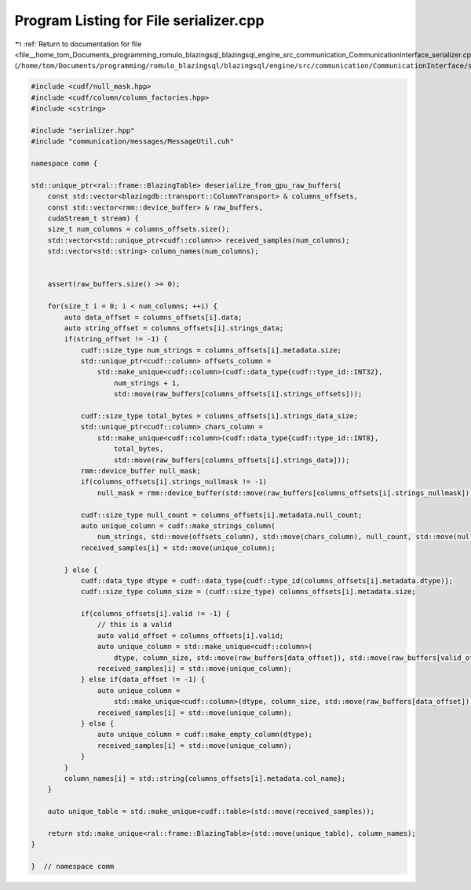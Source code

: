 
.. _program_listing_file__home_tom_Documents_programming_romulo_blazingsql_blazingsql_engine_src_communication_CommunicationInterface_serializer.cpp:

Program Listing for File serializer.cpp
=======================================

|exhale_lsh| :ref:`Return to documentation for file <file__home_tom_Documents_programming_romulo_blazingsql_blazingsql_engine_src_communication_CommunicationInterface_serializer.cpp>` (``/home/tom/Documents/programming/romulo_blazingsql/blazingsql/engine/src/communication/CommunicationInterface/serializer.cpp``)

.. |exhale_lsh| unicode:: U+021B0 .. UPWARDS ARROW WITH TIP LEFTWARDS

.. code-block:: cpp

   #include <cudf/null_mask.hpp>
   #include <cudf/column/column_factories.hpp>
   #include <cstring>
   
   #include "serializer.hpp"
   #include "communication/messages/MessageUtil.cuh"
   
   namespace comm {
   
   std::unique_ptr<ral::frame::BlazingTable> deserialize_from_gpu_raw_buffers(
       const std::vector<blazingdb::transport::ColumnTransport> & columns_offsets,
       const std::vector<rmm::device_buffer> & raw_buffers,
       cudaStream_t stream) {
       size_t num_columns = columns_offsets.size();
       std::vector<std::unique_ptr<cudf::column>> received_samples(num_columns);
       std::vector<std::string> column_names(num_columns);
   
   
       assert(raw_buffers.size() >= 0);
   
       for(size_t i = 0; i < num_columns; ++i) {
           auto data_offset = columns_offsets[i].data;
           auto string_offset = columns_offsets[i].strings_data;
           if(string_offset != -1) {
               cudf::size_type num_strings = columns_offsets[i].metadata.size;
               std::unique_ptr<cudf::column> offsets_column =
                   std::make_unique<cudf::column>(cudf::data_type{cudf::type_id::INT32},
                       num_strings + 1,
                       std::move(raw_buffers[columns_offsets[i].strings_offsets]));
   
               cudf::size_type total_bytes = columns_offsets[i].strings_data_size;
               std::unique_ptr<cudf::column> chars_column =
                   std::make_unique<cudf::column>(cudf::data_type{cudf::type_id::INT8},
                       total_bytes,
                       std::move(raw_buffers[columns_offsets[i].strings_data]));
               rmm::device_buffer null_mask;
               if(columns_offsets[i].strings_nullmask != -1)
                   null_mask = rmm::device_buffer(std::move(raw_buffers[columns_offsets[i].strings_nullmask]));
   
               cudf::size_type null_count = columns_offsets[i].metadata.null_count;
               auto unique_column = cudf::make_strings_column(
                   num_strings, std::move(offsets_column), std::move(chars_column), null_count, std::move(null_mask),stream);
               received_samples[i] = std::move(unique_column);
   
           } else {
               cudf::data_type dtype = cudf::data_type{cudf::type_id(columns_offsets[i].metadata.dtype)};
               cudf::size_type column_size = (cudf::size_type) columns_offsets[i].metadata.size;
   
               if(columns_offsets[i].valid != -1) {
                   // this is a valid
                   auto valid_offset = columns_offsets[i].valid;
                   auto unique_column = std::make_unique<cudf::column>(
                       dtype, column_size, std::move(raw_buffers[data_offset]), std::move(raw_buffers[valid_offset]));
                   received_samples[i] = std::move(unique_column);
               } else if(data_offset != -1) {
                   auto unique_column =
                       std::make_unique<cudf::column>(dtype, column_size, std::move(raw_buffers[data_offset]));
                   received_samples[i] = std::move(unique_column);
               } else {
                   auto unique_column = cudf::make_empty_column(dtype);
                   received_samples[i] = std::move(unique_column);
               }
           }
           column_names[i] = std::string{columns_offsets[i].metadata.col_name};
       }
   
       auto unique_table = std::make_unique<cudf::table>(std::move(received_samples));
   
       return std::make_unique<ral::frame::BlazingTable>(std::move(unique_table), column_names);
   }
   
   }  // namespace comm
